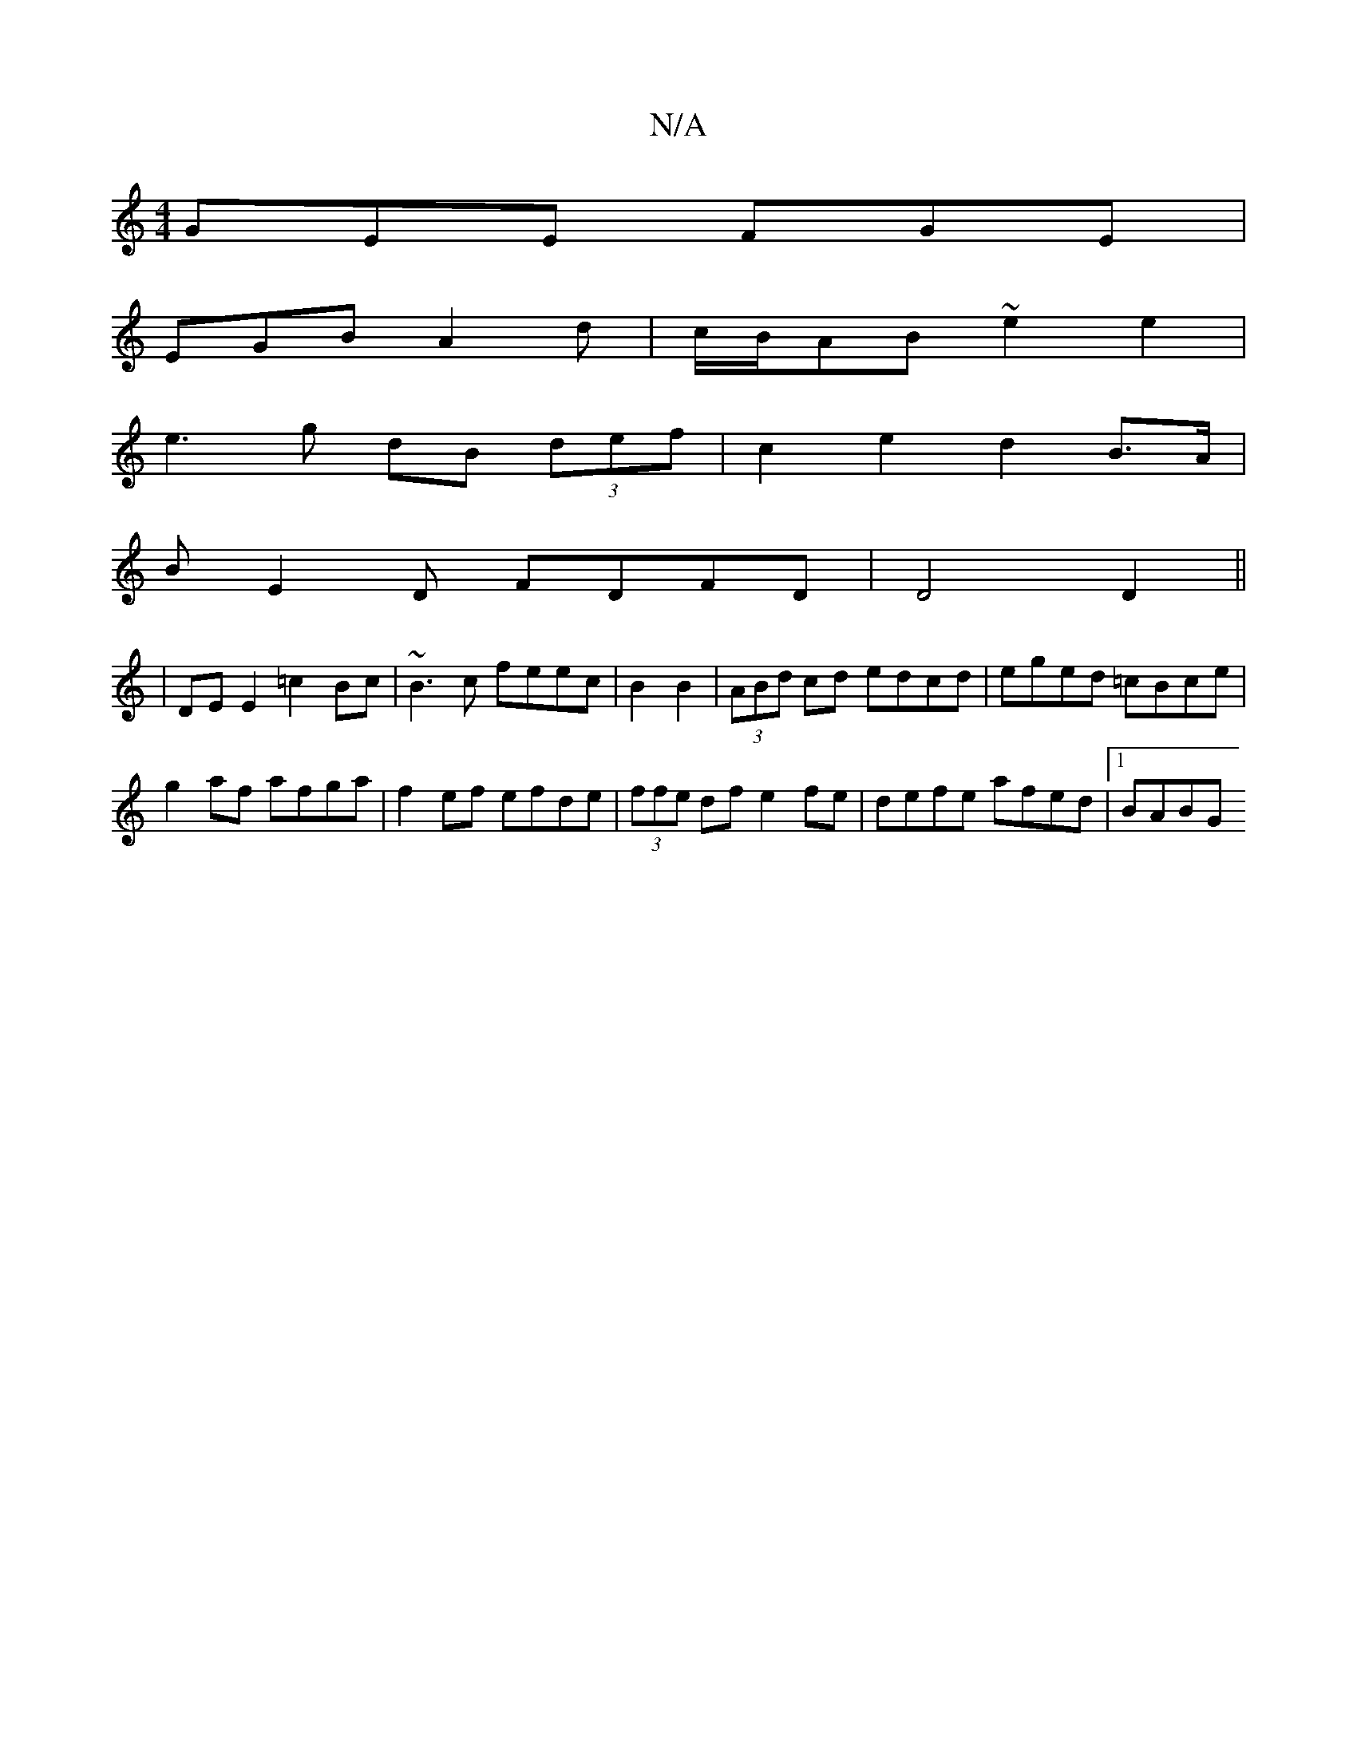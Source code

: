 X:1
T:N/A
M:4/4
R:N/A
K:Cmajor
GEE FGE|
EGB A2 d|c/B/AB ~e2e2|
e3 g dB (3def | c2 e2 d2 B>A |
BE2 D FDFD|D4 D2 ||
| DE E2 =c2 Bc | ~B3c feec | B2 B2|(3ABd cd edcd | eged =cBce |
g2 af afga|f2ef efde|(3ffe df e2fe |defe afed|1 BABG 